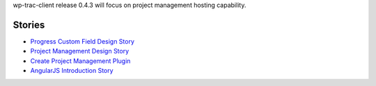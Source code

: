 wp-trac-client release 0.4.3 will focus on project management 
hosting capability.

Stories
-------

- `Progress Custom Field Design Story <Progress-Custom-Field-Design-Story.rst>`_
- `Project Management Design Story <Project-Management-Design-Story.rst>`_
- `Create Project Management Plugin <Project-Management-Plugin-Introduction.rst>`_
- `AngularJS Introduction Story <AngularJS-Introduction-Story.rst>`_
